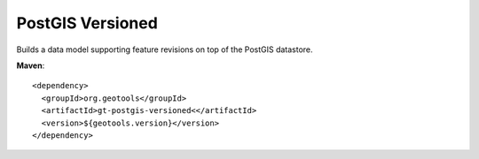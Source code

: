 PostGIS Versioned
=================

Builds a data model supporting feature revisions on top of the PostGIS datastore.

**Maven**::
   
    <dependency>
      <groupId>org.geotools</groupId>
      <artifactId>gt-postgis-versioned<</artifactId>
      <version>${geotools.version}</version>
    </dependency>

